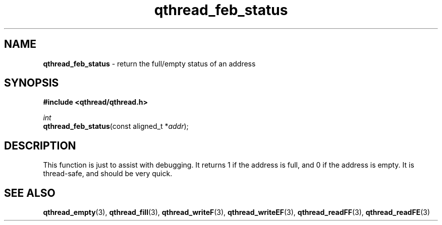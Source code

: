 .TH qthread_feb_status 3 "NOVEMBER 2006" libqthread "libqthread"
.SH NAME
\fBqthread_feb_status\fR \- return the full/empty status of an address
.SH SYNOPSIS
.B #include <qthread/qthread.h>

.I int
.br
\fBqthread_feb_status\fR(const aligned_t *\fIaddr\fR);
.SH DESCRIPTION
This function is just to assist with debugging. It returns 1 if the address is
full, and 0 if the address is empty. It is thread-safe, and should be very
quick.
.SH "SEE ALSO"
.BR qthread_empty (3),
.BR qthread_fill (3),
.BR qthread_writeF (3),
.BR qthread_writeEF (3),
.BR qthread_readFF (3),
.BR qthread_readFE (3)
